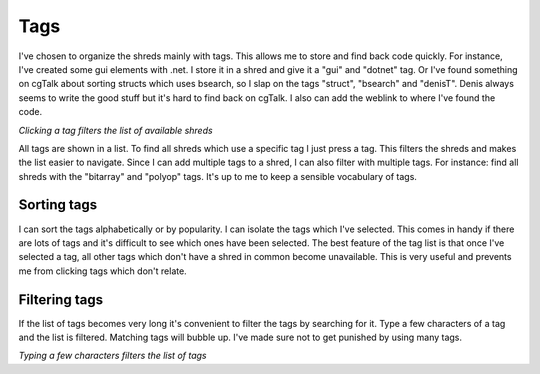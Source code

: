 .. _tags:

Tags
====

I've chosen to organize the shreds mainly with tags. This allows me to store and find back code quickly. For instance, I've created some gui elements with .net. I store it in a shred and give it a "gui" and "dotnet" tag. Or I've found something on cgTalk about sorting structs which uses bsearch, so I slap on the tags "struct", "bsearch" and "denisT". Denis always seems to write the good stuff but it's hard to find back on cgTalk. I also can add the weblink to where I've found the code.

.. image:: \_images\Overview_01.gif

*Clicking a tag filters the list of available shreds*

All tags are shown in a list. To find all shreds which use a specific tag I just press a tag. This filters the shreds and makes the list easier to navigate. Since I can add multiple tags to a shred, I can also filter with multiple tags. For instance: find all shreds with the "bitarray" and "polyop" tags. It's up to me to keep a sensible vocabulary of tags.

Sorting tags
------------
I can sort the tags alphabetically or by popularity. I can isolate the tags which I've selected. This comes in handy if there are lots of tags and it's difficult to see which ones have been selected.
The best feature of the tag list is that once I've selected a tag, all other tags which don't have a shred in common become unavailable. This is very useful and prevents me from clicking tags which don't relate.

Filtering tags
--------------

If the list of tags becomes very long it's convenient to filter the tags by searching for it. Type a few characters of a tag and the list is filtered. Matching tags will bubble up. I've made sure not to get punished by using many tags.

.. image:: \_images\Tag_filtering.gif

*Typing a few characters filters the list of tags*